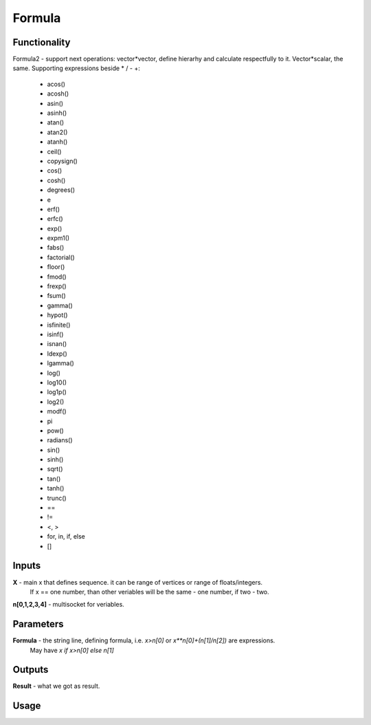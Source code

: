 Formula
=======

Functionality
-------------

Formula2 - support next operations:
vector*vector, define hierarhy and calculate respectfully to it.
Vector*scalar, the same.
Supporting expressions beside * / - +:
        - acos()
        - acosh()
        - asin()
        - asinh()
        - atan()
        - atan2()
        - atanh()
        - ceil()
        - copysign()
        - cos()
        - cosh()
        - degrees()
        - e
        - erf()
        - erfc()
        - exp()
        - expm1()
        - fabs()
        - factorial()
        - floor()
        - fmod()
        - frexp()
        - fsum()
        - gamma()
        - hypot()
        - isfinite()
        - isinf()
        - isnan()
        - ldexp()
        - lgamma()
        - log()
        - log10()
        - log1p()
        - log2()
        - modf()
        - pi
        - pow()
        - radians()
        - sin()
        - sinh()
        - sqrt()
        - tan()
        - tanh()
        - trunc()
        - ==
        - !=
        - <, >
        - for, in, if, else
        - []

Inputs
------

**X** - main x that defines sequence. it can be range of vertices or range of floats/integers. 
  If x == one number, than other veriables will be the same - one number, if two - two.
**n[0,1,2,3,4]** - multisocket for veriables.

Parameters
----------

**Formula** - the string line, defining formula, i.e. `x>n[0]` or `x**n[0]+(n[1]/n[2])` are expressions.
  May have `x if x>n[0] else n[1]`

Outputs
-------

**Result** - what we got as result.

Usage
-----

.. image:: https://cloud.githubusercontent.com/assets/7894950/4606629/51fd445c-5228-11e4-815b-d12866da7794.png

.. image:: https://cloud.githubusercontent.com/assets/7894950/4688830/e1e9680a-5694-11e4-9062-6ee03356b533.png
